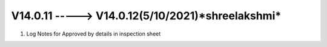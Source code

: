 V14.0.11 -----> V14.0.12(**5/10/2021**)*shreelakshmi*
==============================================
1. Log Notes for Approved by details in inspection sheet 